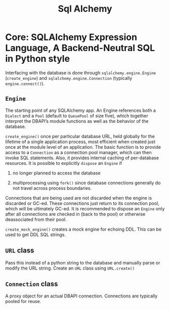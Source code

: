 #+TITLE: Sql Alchemy

* Core: SQLAlchemy Expression Language, A Backend-Neutral SQL in Python style

Interfacing with the database is done through =sqlalchemy.engine.Engine= (=create_engine=) and =sqlalchemy.engine.Connection= (typically =engine.connect()=).

** =Engine=

The starting point of any SQLAlchemy app. An Engine references both a =Dialect= and a =Pool= (default to =QueuePool= of size five), which together interpret the DBAPI’s module functions as well as the behavior of the database.

=create_engine()= once per particular database URL, held globally for the lifetime of a single application process, most efficient when created just once at the module level of an application. The basic function is to provide access to a =Connection= as a connection pool manager, which can then invoke SQL statements. Also, it provides internal caching of per-database resources. It is possible to explicitly =dispose= an =Engine= if

1. no longer planned to access the database

2. multiprocessing using =fork()= since database connections generally do not travel across process boundaries.

Connections that are being used are not discarded when the engine is discarded or GC-ed. These connections just return to its connection pool, which will be ultimately GC-ed. It is recommended to dispose an =Engine= only after all connections are checked in (back to the pool) or otherwise deassociated from their pool.

=create_mock_engine()= creates a mock engine for echoing DDL. This can be used to get DDL SQL strings.

** =URL= class

Pass this instead of a python string to the database and manually parse or modify the URL string. Create an =URL= class using =URL.create()=

** =Connection= class

A proxy object for an actual DBAPI connection. Connections are typically pooled for reuse.
